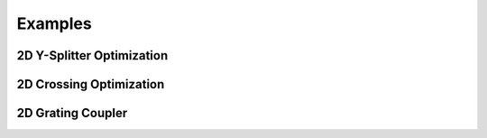 Examples
========

2D Y-Splitter Optimization
--------------------------

.. raw:: html

    <video width="700" height="400" controls autoplay src="_static/splitter_vid.mp4"></video>

2D Crossing Optimization
------------------------

.. raw:: html

    <video width="700" height="400" controls autoplay src="_static/cross_vid.mp4"></video>

2D Grating Coupler
------------------

.. raw:: html

    <video width="700" height="400" controls autoplay src="_static/grating_vid.mp4"></video>

